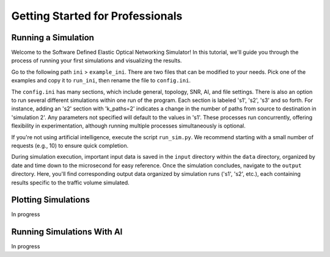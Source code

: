 Getting Started for Professionals
===============

Running a Simulation
--------------------

Welcome to the Software Defined Elastic Optical Networking Simulator! In this tutorial, we'll guide you through the
process of running your first simulations and visualizing the results.

Go to the following path ``ini`` > ``example_ini``. There are two files that can be modified to your needs. Pick one of
the examples and copy it to ``run_ini``, then rename the file to ``config.ini``.

The ``config.ini`` has many sections, which include general, topology, SNR, AI, and file settings. There is also an
option to run several different simulations within one run of the program. Each section is labeled 's1', 's2', 's3' and so
forth. For instance, adding an 's2' section with 'k_paths=2' indicates a change in the number of paths from source to
destination in 'simulation 2'. Any parameters not specified will default to the values in 's1'. These processes run
concurrently, offering flexibility in experimentation, although running multiple processes simultaneously is optional.

.. image:: _images/simulation_subsection_diagram.png
   :alt: Example simulation subsections
   :width: 700px
   :height: 300px
   :align: center

.. raw:: html

If you're not using artificial intelligence, execute the script ``run_sim.py``. We recommend starting with a small
number of requests (e.g., 10) to ensure quick completion.

During simulation execution, important input data is saved in the ``input`` directory within the ``data`` directory,
organized by date and time down to the microsecond for easy reference. Once the simulation concludes, navigate to the
``output`` directory. Here, you'll find corresponding output data organized by simulation runs ('s1', 's2', etc.), each
containing results specific to the traffic volume simulated.

Plotting Simulations
--------------------

In progress

Running Simulations With AI
---------------------------

In progress